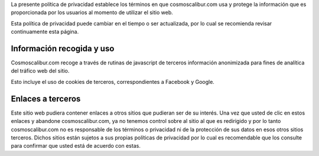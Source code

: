 .. title: Política de privacidad
.. slug: politica-de-privacidad
.. date: 2019-11-10 11:18:22-05:00
.. tags: 
.. category: 
.. link: 
.. description: Política de privacidad de cosmoscalibur.com
.. type: text

La presente política de privacidad establece los términos en que
cosmoscalibur.com usa y protege la información que es proporcionada por los
usuarios al momento de utilizar el sitio web.

Esta política de privacidad puede cambiar en el tiempo o ser actualizada, por
lo cual se recomienda revisar continuamente esta página.

Información recogida y uso
==========================

Cosmoscalibur.com recoge a través de rutinas de javascript de terceros
información anonimizada para fines de analítica del tráfico web del sitio.

Esto incluye el uso de cookies de terceros, correspondientes a Facebook y
Google.

Enlaces a terceros
==================

Este sitio web pudiera contener enlaces a otros sitios que pudieran ser de su
interés. Una vez que usted de clic en estos enlaces y abandone
cosmoscalibur.com, ya no tenemos control sobre al sitio al que es redirigido y
por lo tanto cosmoscalibur.com no es responsable de los términos o privacidad
ni de la protección de sus datos en esos otros sitios terceros. Dichos sitios
están sujetos a sus propias políticas de privacidad por lo cual es recomendable
que los consulte para confirmar que usted está de acuerdo con estas.
